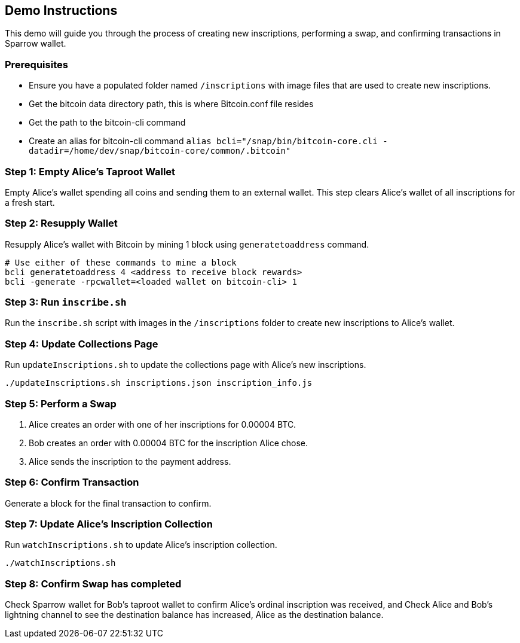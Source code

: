 == Demo Instructions

This demo will guide you through the process of creating new inscriptions, performing a swap, and confirming transactions in Sparrow wallet.

=== Prerequisites

- Ensure you have a populated folder named `/inscriptions` with image files that are used to create new inscriptions.
- Get the bitcoin data directory path, this is where Bitcoin.conf file resides
- Get the path to the bitcoin-cli command
- Create an alias for bitcoin-cli command `alias bcli="/snap/bin/bitcoin-core.cli -datadir=/home/dev/snap/bitcoin-core/common/.bitcoin"`

=== Step 1: Empty Alice's Taproot Wallet

Empty Alice's wallet spending all coins and sending them to an external wallet. This step clears Alice's wallet of all inscriptions for a fresh start.


=== Step 2: Resupply Wallet

Resupply Alice's wallet with Bitcoin by mining 1 block using `generatetoaddress` command.

[source,bash]
----
# Use either of these commands to mine a block
bcli generatetoaddress 4 <address to receive block rewards>
bcli -generate -rpcwallet=<loaded wallet on bitcoin-cli> 1
----


=== Step 3: Run `inscribe.sh`

Run the `inscribe.sh` script with images in the `/inscriptions` folder to create new inscriptions to Alice's wallet.


=== Step 4: Update Collections Page

Run `updateInscriptions.sh` to update the collections page with Alice's new inscriptions.

[source,bash]
----
./updateInscriptions.sh inscriptions.json inscription_info.js
----


=== Step 5: Perform a Swap

. Alice creates an order with one of her inscriptions for 0.00004 BTC.
. Bob creates an order with 0.00004 BTC for the inscription Alice chose.
. Alice sends the inscription to the payment address.


=== Step 6: Confirm Transaction

Generate a block for the final transaction to confirm.


=== Step 7: Update Alice's Inscription Collection

Run `watchInscriptions.sh` to update Alice's inscription collection.

[source,bash]
----
./watchInscriptions.sh
----

=== Step 8: Confirm Swap has completed

Check Sparrow wallet for Bob's taproot wallet to confirm Alice's ordinal inscription was received, and
Check Alice and Bob's lightning channel to see the destination balance has increased, Alice as the destination balance.
